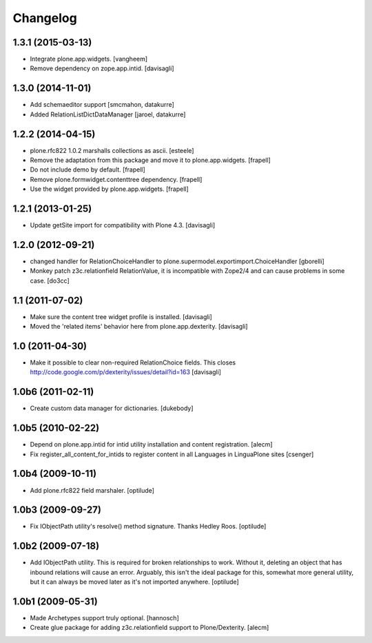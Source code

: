 Changelog
=========

1.3.1 (2015-03-13)
------------------

- Integrate plone.app.widgets.
  [vangheem]
  
- Remove dependency on zope.app.intid.
  [davisagli]


1.3.0 (2014-11-01)
------------------

- Add schemaeditor support
  [smcmahon, datakurre]

- Added RelationListDictDataManager
  [jaroel, datakurre]


1.2.2 (2014-04-15)
------------------

- plone.rfc822 1.0.2 marshalls collections as ascii.
  [esteele]

- Remove the adaptation from this package and move it to plone.app.widgets.
  [frapell]

- Do not include demo by default.
  [frapell]

- Remove plone.formwidget.contenttree dependency.
  [frapell]

- Use the widget provided by plone.app.widgets.
  [frapell]


1.2.1 (2013-01-25)
------------------

- Update getSite import for compatibility with Plone 4.3.
  [davisagli]


1.2.0 (2012-09-21)
------------------

- changed handler for RelationChoiceHandler
  to plone.supermodel.exportimport.ChoiceHandler
  [gborelli]

- Monkey patch z3c.relationfield RelationValue, it is
  incompatible with Zope2/4 and can cause problems in some case.
  [do3cc]

1.1 (2011-07-02)
----------------

- Make sure the content tree widget profile is installed.
  [davisagli]

- Moved the 'related items' behavior here from plone.app.dexterity.
  [davisagli]

1.0 (2011-04-30)
----------------

- Make it possible to clear non-required RelationChoice fields.
  This closes http://code.google.com/p/dexterity/issues/detail?id=163
  [davisagli]

1.0b6 (2011-02-11)
------------------

- Create custom data manager for dictionaries.
  [dukebody]

1.0b5 (2010-02-22)
------------------

- Depend on plone.app.intid for intid utility installation and content
  registration.
  [alecm]

- Fix register_all_content_for_intids to register content in all
  Languages in LinguaPlone sites
  [csenger]

1.0b4 (2009-10-11)
------------------

- Add plone.rfc822 field marshaler.
  [optilude]

1.0b3 (2009-09-27)
------------------

- Fix IObjectPath utility's resolve() method signature. Thanks Hedley Roos.
  [optilude]

1.0b2 (2009-07-18)
------------------

- Add IObjectPath utility. This is required for broken relationships to work.
  Without it, deleting an object that has inbound relations will cause an
  error. Arguably, this isn't the ideal package for this, somewhat more
  general utility, but it can always be moved later as it's not imported
  anywhere.
  [optilude]

1.0b1 (2009-05-31)
------------------

- Made Archetypes support truly optional.
  [hannosch]

- Create glue package for adding z3c.relationfield support to Plone/Dexterity.
  [alecm]
